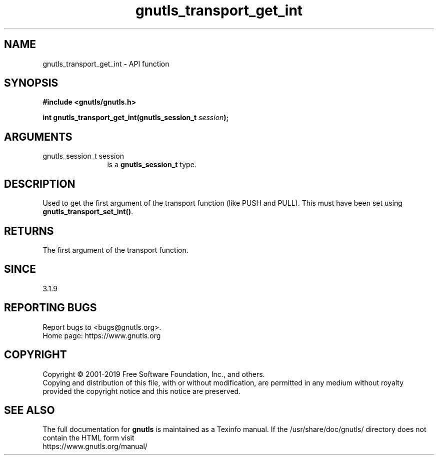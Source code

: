 .\" DO NOT MODIFY THIS FILE!  It was generated by gdoc.
.TH "gnutls_transport_get_int" 3 "3.6.9" "gnutls" "gnutls"
.SH NAME
gnutls_transport_get_int \- API function
.SH SYNOPSIS
.B #include <gnutls/gnutls.h>
.sp
.BI "int gnutls_transport_get_int(gnutls_session_t " session ");"
.SH ARGUMENTS
.IP "gnutls_session_t session" 12
is a \fBgnutls_session_t\fP type.
.SH "DESCRIPTION"
Used to get the first argument of the transport function (like
PUSH and PULL).  This must have been set using
\fBgnutls_transport_set_int()\fP.
.SH "RETURNS"
The first argument of the transport function.
.SH "SINCE"
3.1.9
.SH "REPORTING BUGS"
Report bugs to <bugs@gnutls.org>.
.br
Home page: https://www.gnutls.org

.SH COPYRIGHT
Copyright \(co 2001-2019 Free Software Foundation, Inc., and others.
.br
Copying and distribution of this file, with or without modification,
are permitted in any medium without royalty provided the copyright
notice and this notice are preserved.
.SH "SEE ALSO"
The full documentation for
.B gnutls
is maintained as a Texinfo manual.
If the /usr/share/doc/gnutls/
directory does not contain the HTML form visit
.B
.IP https://www.gnutls.org/manual/
.PP
